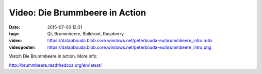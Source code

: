 Video: Die Brummbeere in Action
###############################
:date: 2015-07-03 12:31
:tags: Qt, Brummbeere, Buildroot, Raspberry
:video: https://datapbouda.blob.core.windows.net/peterbouda-eu/brummbeere_intro.m4v
:videoposter: https://datapbouda.blob.core.windows.net/peterbouda-eu/brummbeere_intro.png

Watch Die Brummbeere in action. More info:

http://brummbeere.readthedocs.org/en/latest/
